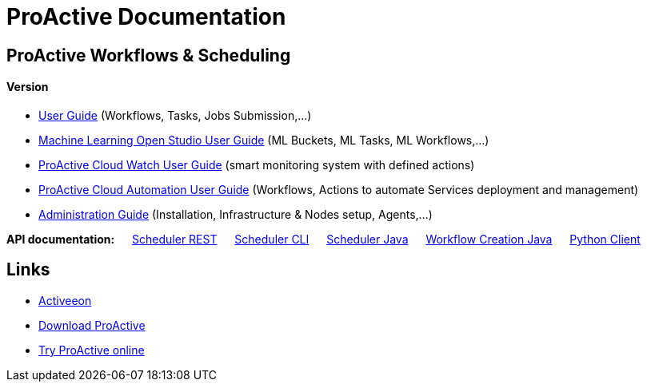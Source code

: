 :docinfo1:
= ProActive Documentation
:stylesheet: ../../styles/stylesheets/activeeon.css

== ProActive Workflows & Scheduling
++++
<h4>Version <span id="versionId"/></h4>
++++
* link:user/ProActiveUserGuide.html[User Guide] (Workflows, Tasks, Jobs Submission,...)
* link:MLOS/MLOSUserGuide.html[Machine Learning Open Studio User Guide] (ML Buckets, ML Tasks, ML Workflows,...)
* link:PCW/PCWUserGuide.html[ProActive Cloud Watch User Guide] (smart monitoring system with defined actions)
* link:PCA/PCAUserGuide.html[ProActive Cloud Automation User Guide] (Workflows, Actions to automate Services deployment and management)
* link:admin/ProActiveAdminGuide.html[Administration Guide] (Installation, Infrastructure & Nodes setup, Agents,...)

*API documentation:* &emsp; https://try.activeeon.com/rest/doc/[Scheduler REST] &emsp; link:user/ProActiveUserGuide.html#_scheduler_command_line[Scheduler CLI] &emsp; https://doc.activeeon.com/javadoc/latest/index.html?org/ow2/proactive/scheduler/rest/SchedulerClient.html[Scheduler Java] &emsp; https://doc.activeeon.com/javadoc/latest/index.html?org/ow2/proactive/scheduler/common/job/TaskFlowJob.html[Workflow Creation Java] &emsp; https://github.com/ow2-proactive/proactive-python-client#proactive-scheduler-client[Python Client]

== Links

* http://www.activeeon.com[Activeeon^]
* http://www.activeeon.com/community-downloads[Download ProActive^]
* http://try.activeeon.com/[Try ProActive online^]

++++
<script>
document.getElementById('versionId').innerHTML = conf.version + ' - ' +conf.date
</script>
++++
